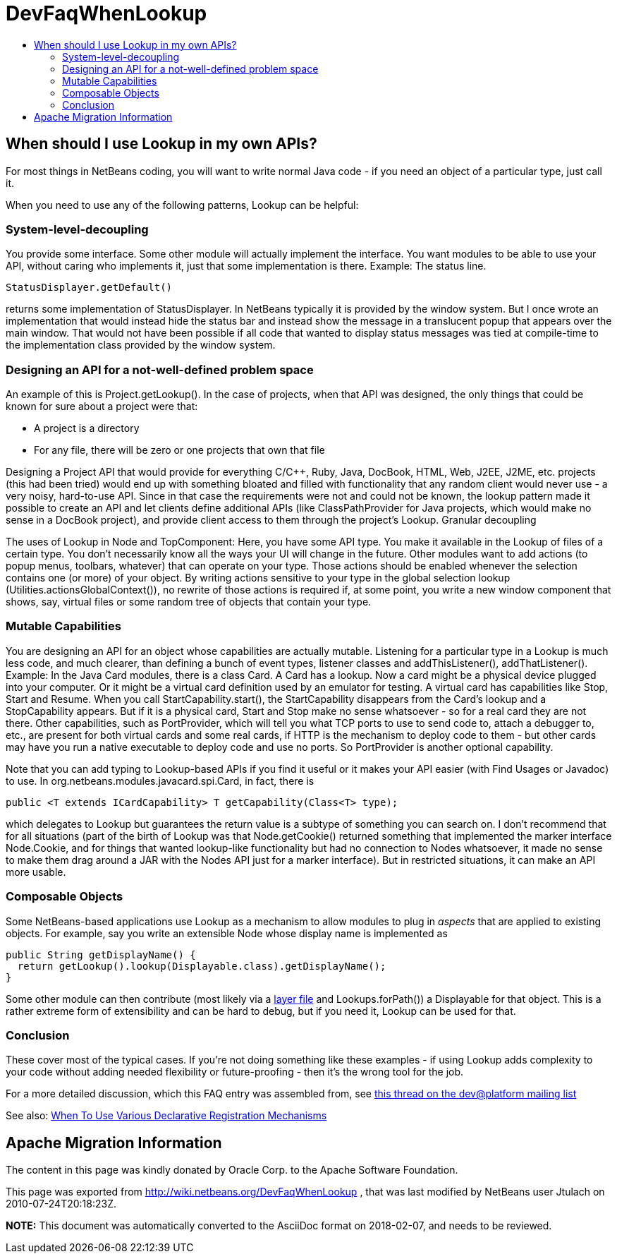 // 
//     Licensed to the Apache Software Foundation (ASF) under one
//     or more contributor license agreements.  See the NOTICE file
//     distributed with this work for additional information
//     regarding copyright ownership.  The ASF licenses this file
//     to you under the Apache License, Version 2.0 (the
//     "License"); you may not use this file except in compliance
//     with the License.  You may obtain a copy of the License at
// 
//       http://www.apache.org/licenses/LICENSE-2.0
// 
//     Unless required by applicable law or agreed to in writing,
//     software distributed under the License is distributed on an
//     "AS IS" BASIS, WITHOUT WARRANTIES OR CONDITIONS OF ANY
//     KIND, either express or implied.  See the License for the
//     specific language governing permissions and limitations
//     under the License.
//

= DevFaqWhenLookup
:jbake-type: wiki
:jbake-tags: wiki, devfaq, needsreview
:jbake-status: published
:keywords: Apache NetBeans wiki DevFaqWhenLookup
:description: Apache NetBeans wiki DevFaqWhenLookup
:toc: left
:toc-title:
:syntax: true

== When should I use Lookup in my own APIs?

For most things in NetBeans coding, you will want to write normal Java code - if you need an object of a particular type, just call it.

When you need to use any of the following patterns, Lookup can be helpful:

=== System-level-decoupling

You provide some interface. Some other module will actually implement the interface. You want modules to be able to use your API, without caring who implements it, just that some implementation is there. Example: The status line.

[source,java]
----

StatusDisplayer.getDefault()

----

returns some implementation of StatusDisplayer. In NetBeans typically it is provided by the window system. But I once wrote an implementation that would instead hide the status bar and instead show the message in a translucent popup that appears over the main window. That would not have been possible if all code that wanted to display status messages was tied at compile-time to the implementation class provided by the window system.

=== Designing an API for a not-well-defined problem space

An example of this is Project.getLookup(). In the case of projects, when that API was designed, the only things that could be known for sure about a project were that:

* A project is a directory
* For any file, there will be zero or one projects that own that file 

Designing a Project API that would provide for everything C/C++, Ruby, Java, DocBook, HTML, Web, J2EE, J2ME, etc. projects (this had been tried) would end up with something bloated and filled with functionality that any random client would never use - a very noisy, hard-to-use API. Since in that case the requirements were not and could not be known, the lookup pattern made it possible to create an API and let clients define additional APIs (like ClassPathProvider for Java projects, which would make no sense in a DocBook project), and provide client access to them through the project's Lookup.
Granular decoupling

The uses of Lookup in Node and TopComponent: Here, you have some API type. You make it available in the Lookup of files of a certain type. You don't necessarily know all the ways your UI will change in the future. Other modules want to add actions (to popup menus, toolbars, whatever) that can operate on your type. Those actions should be enabled whenever the selection contains one (or more) of your object. By writing actions sensitive to your type in the global selection lookup (Utilities.actionsGlobalContext()), no rewrite of those actions is required if, at some point, you write a new window component that shows, say, virtual files or some random tree of objects that contain your type.

=== Mutable Capabilities

You are designing an API for an object whose capabilities are actually mutable. Listening for a particular type in a Lookup is much less code, and much clearer, than defining a bunch of event types, listener classes and addThisListener(), addThatListener(). Example: In the Java Card modules, there is a class Card. A Card has a lookup. Now a card might be a physical device plugged into your computer. Or it might be a virtual card definition used by an emulator for testing. A virtual card has capabilities like Stop, Start and Resume. When you call StartCapability.start(), the StartCapability disappears from the Card's lookup and a StopCapability appears. But if it is a physical card, Start and Stop make no sense whatsoever - so for a real card they are not there. Other capabilities, such as PortProvider, which will tell you what TCP ports to use to send code to, attach a debugger to, etc., are present for both virtual cards and some real cards, if HTTP is the mechanism to deploy code to them - but other cards may have you run a native executable to deploy code and use no ports. So PortProvider is another optional capability.

Note that you can add typing to Lookup-based APIs if you find it useful or it makes your API easier (with Find Usages or Javadoc) to use. In org.netbeans.modules.javacard.spi.Card, in fact, there is

[source,java]
----

public <T extends ICardCapability> T getCapability(Class<T> type);

----

which delegates to Lookup but guarantees the return value is a subtype of something you can search on. I don't recommend that for all situations (part of the birth of Lookup was that Node.getCookie() returned something that implemented the marker interface Node.Cookie, and for things that wanted lookup-like functionality but had no connection to Nodes whatsoever, it made no sense to make them drag around a JAR with the Nodes API just for a marker interface). But in restricted situations, it can make an API more usable.

=== Composable Objects

Some NetBeans-based applications use Lookup as a mechanism to allow modules to plug in _aspects_ that are applied to existing objects.  For example, say you write an extensible Node whose display name is implemented as

[source,java]
----

public String getDisplayName() {
  return getLookup().lookup(Displayable.class).getDisplayName();
}

----

Some other module can then contribute (most likely via a xref:DevFaqModulesLayerFile.adoc[layer file] and Lookups.forPath()) a Displayable for that object.  This is a rather extreme form of extensibility and can be hard to debug, but if you need it, Lookup can be used for that.

=== Conclusion

These cover most of the typical cases. If you're not doing something like these examples - if using Lookup adds complexity to your code without adding needed flexibility or future-proofing - then it's the wrong tool for the job.

For a more detailed discussion, which this FAQ entry was assembled from, see link:http://netbeans.org/projects/platform/lists/dev/archive/2010-01/message/315[this thread on the dev@platform mailing list]

See also: xref:DevFaqWhenToUseWhatRegistrationMethod.adoc[When To Use Various Declarative Registration Mechanisms]

== Apache Migration Information

The content in this page was kindly donated by Oracle Corp. to the
Apache Software Foundation.

This page was exported from link:http://wiki.netbeans.org/DevFaqWhenLookup[http://wiki.netbeans.org/DevFaqWhenLookup] , 
that was last modified by NetBeans user Jtulach 
on 2010-07-24T20:18:23Z.


*NOTE:* This document was automatically converted to the AsciiDoc format on 2018-02-07, and needs to be reviewed.
